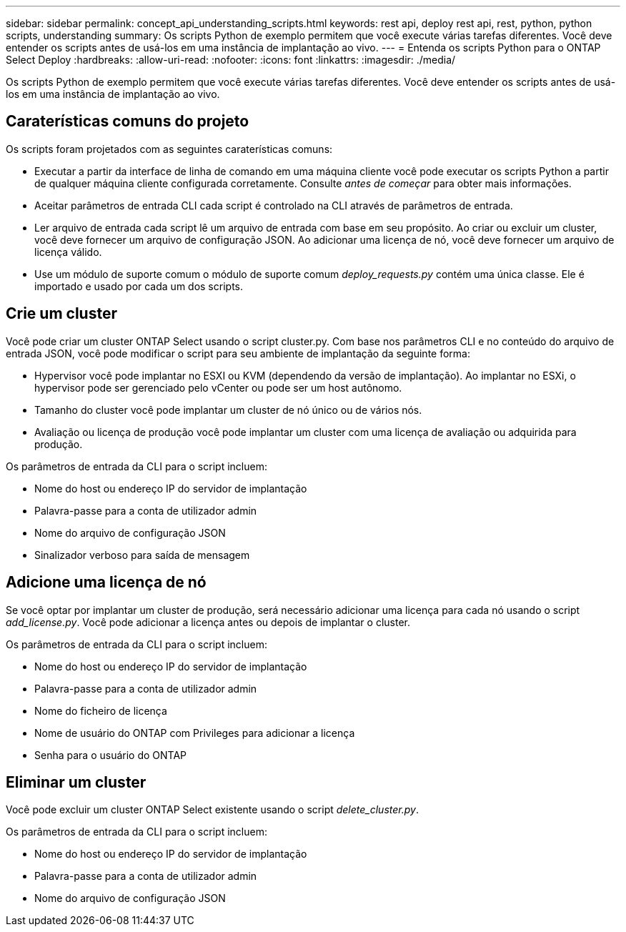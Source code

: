 ---
sidebar: sidebar 
permalink: concept_api_understanding_scripts.html 
keywords: rest api, deploy rest api, rest, python, python scripts, understanding 
summary: Os scripts Python de exemplo permitem que você execute várias tarefas diferentes. Você deve entender os scripts antes de usá-los em uma instância de implantação ao vivo. 
---
= Entenda os scripts Python para o ONTAP Select Deploy
:hardbreaks:
:allow-uri-read: 
:nofooter: 
:icons: font
:linkattrs: 
:imagesdir: ./media/


[role="lead"]
Os scripts Python de exemplo permitem que você execute várias tarefas diferentes. Você deve entender os scripts antes de usá-los em uma instância de implantação ao vivo.



== Caraterísticas comuns do projeto

Os scripts foram projetados com as seguintes caraterísticas comuns:

* Executar a partir da interface de linha de comando em uma máquina cliente você pode executar os scripts Python a partir de qualquer máquina cliente configurada corretamente. Consulte _antes de começar_ para obter mais informações.
* Aceitar parâmetros de entrada CLI cada script é controlado na CLI através de parâmetros de entrada.
* Ler arquivo de entrada cada script lê um arquivo de entrada com base em seu propósito. Ao criar ou excluir um cluster, você deve fornecer um arquivo de configuração JSON. Ao adicionar uma licença de nó, você deve fornecer um arquivo de licença válido.
* Use um módulo de suporte comum o módulo de suporte comum _deploy_requests.py_ contém uma única classe. Ele é importado e usado por cada um dos scripts.




== Crie um cluster

Você pode criar um cluster ONTAP Select usando o script cluster.py. Com base nos parâmetros CLI e no conteúdo do arquivo de entrada JSON, você pode modificar o script para seu ambiente de implantação da seguinte forma:

* Hypervisor você pode implantar no ESXI ou KVM (dependendo da versão de implantação). Ao implantar no ESXi, o hypervisor pode ser gerenciado pelo vCenter ou pode ser um host autônomo.
* Tamanho do cluster você pode implantar um cluster de nó único ou de vários nós.
* Avaliação ou licença de produção você pode implantar um cluster com uma licença de avaliação ou adquirida para produção.


Os parâmetros de entrada da CLI para o script incluem:

* Nome do host ou endereço IP do servidor de implantação
* Palavra-passe para a conta de utilizador admin
* Nome do arquivo de configuração JSON
* Sinalizador verboso para saída de mensagem




== Adicione uma licença de nó

Se você optar por implantar um cluster de produção, será necessário adicionar uma licença para cada nó usando o script _add_license.py_. Você pode adicionar a licença antes ou depois de implantar o cluster.

Os parâmetros de entrada da CLI para o script incluem:

* Nome do host ou endereço IP do servidor de implantação
* Palavra-passe para a conta de utilizador admin
* Nome do ficheiro de licença
* Nome de usuário do ONTAP com Privileges para adicionar a licença
* Senha para o usuário do ONTAP




== Eliminar um cluster

Você pode excluir um cluster ONTAP Select existente usando o script _delete_cluster.py_.

Os parâmetros de entrada da CLI para o script incluem:

* Nome do host ou endereço IP do servidor de implantação
* Palavra-passe para a conta de utilizador admin
* Nome do arquivo de configuração JSON

